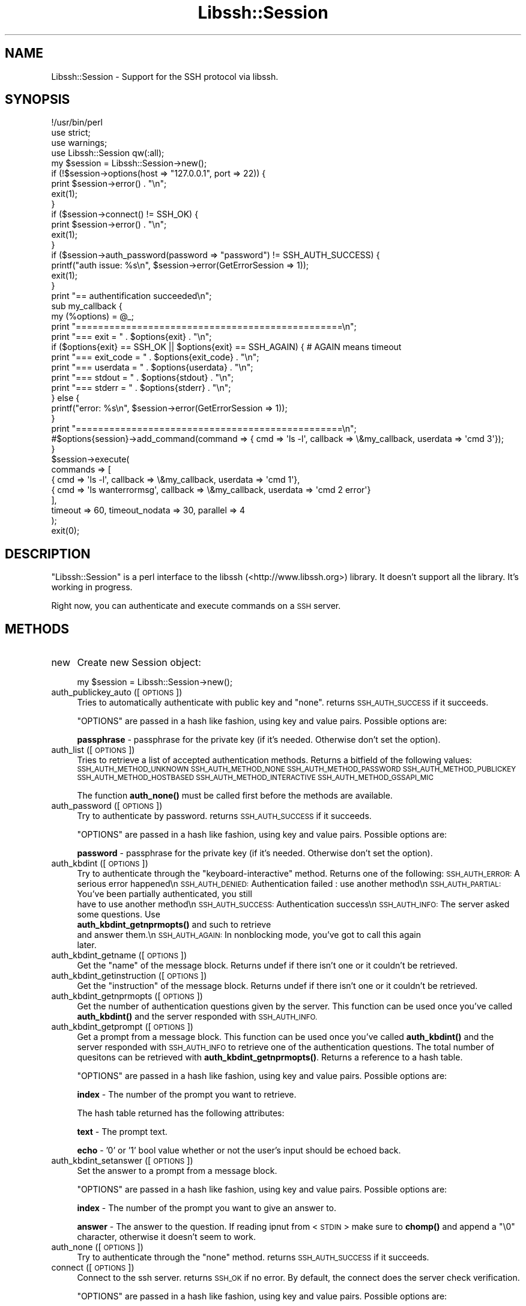 .\" Automatically generated by Pod::Man 4.10 (Pod::Simple 3.43)
.\"
.\" Standard preamble:
.\" ========================================================================
.de Sp \" Vertical space (when we can't use .PP)
.if t .sp .5v
.if n .sp
..
.de Vb \" Begin verbatim text
.ft CW
.nf
.ne \\$1
..
.de Ve \" End verbatim text
.ft R
.fi
..
.\" Set up some character translations and predefined strings.  \*(-- will
.\" give an unbreakable dash, \*(PI will give pi, \*(L" will give a left
.\" double quote, and \*(R" will give a right double quote.  \*(C+ will
.\" give a nicer C++.  Capital omega is used to do unbreakable dashes and
.\" therefore won't be available.  \*(C` and \*(C' expand to `' in nroff,
.\" nothing in troff, for use with C<>.
.tr \(*W-
.ds C+ C\v'-.1v'\h'-1p'\s-2+\h'-1p'+\s0\v'.1v'\h'-1p'
.ie n \{\
.    ds -- \(*W-
.    ds PI pi
.    if (\n(.H=4u)&(1m=24u) .ds -- \(*W\h'-12u'\(*W\h'-12u'-\" diablo 10 pitch
.    if (\n(.H=4u)&(1m=20u) .ds -- \(*W\h'-12u'\(*W\h'-8u'-\"  diablo 12 pitch
.    ds L" ""
.    ds R" ""
.    ds C` ""
.    ds C' ""
'br\}
.el\{\
.    ds -- \|\(em\|
.    ds PI \(*p
.    ds L" ``
.    ds R" ''
.    ds C`
.    ds C'
'br\}
.\"
.\" Escape single quotes in literal strings from groff's Unicode transform.
.ie \n(.g .ds Aq \(aq
.el       .ds Aq '
.\"
.\" If the F register is >0, we'll generate index entries on stderr for
.\" titles (.TH), headers (.SH), subsections (.SS), items (.Ip), and index
.\" entries marked with X<> in POD.  Of course, you'll have to process the
.\" output yourself in some meaningful fashion.
.\"
.\" Avoid warning from groff about undefined register 'F'.
.de IX
..
.nr rF 0
.if \n(.g .if rF .nr rF 1
.if (\n(rF:(\n(.g==0)) \{\
.    if \nF \{\
.        de IX
.        tm Index:\\$1\t\\n%\t"\\$2"
..
.        if !\nF==2 \{\
.            nr % 0
.            nr F 2
.        \}
.    \}
.\}
.rr rF
.\" ========================================================================
.\"
.IX Title "Libssh::Session 3pm"
.TH Libssh::Session 3pm "2021-09-12" "perl v5.28.1" "User Contributed Perl Documentation"
.\" For nroff, turn off justification.  Always turn off hyphenation; it makes
.\" way too many mistakes in technical documents.
.if n .ad l
.nh
.SH "NAME"
Libssh::Session \- Support for the SSH protocol via libssh.
.SH "SYNOPSIS"
.IX Header "SYNOPSIS"
.Vb 1
\&  !/usr/bin/perl
\&
\&  use strict;
\&  use warnings;
\&  use Libssh::Session qw(:all);
\&
\&  my $session = Libssh::Session\->new();
\&  if (!$session\->options(host => "127.0.0.1", port => 22)) {
\&    print $session\->error() . "\en";
\&    exit(1);
\&  }
\&
\&  if ($session\->connect() != SSH_OK) {
\&    print $session\->error() . "\en";
\&    exit(1);
\&  }
\&  
\&  if ($session\->auth_password(password => "password") != SSH_AUTH_SUCCESS) {
\&    printf("auth issue: %s\en", $session\->error(GetErrorSession => 1));
\&    exit(1);
\&  }
\&
\&  print "== authentification succeeded\en";
\&  
\&  sub my_callback {
\&    my (%options) = @_;
\&    
\&    print "================================================\en";
\&    print "=== exit = " . $options{exit} . "\en";
\&    if ($options{exit} == SSH_OK || $options{exit} == SSH_AGAIN) { # AGAIN means timeout
\&        print "=== exit_code = " . $options{exit_code} . "\en";
\&        print "=== userdata = " . $options{userdata} . "\en";
\&        print "=== stdout = " . $options{stdout} . "\en";
\&        print "=== stderr = " . $options{stderr} . "\en";
\&    } else {
\&        printf("error: %s\en", $session\->error(GetErrorSession => 1));
\&    }
\&    print "================================================\en";
\&    
\&    #$options{session}\->add_command(command => { cmd => \*(Aqls \-l\*(Aq, callback => \e&my_callback, userdata => \*(Aqcmd 3\*(Aq});
\&  }
\&
\&  $session\->execute(
\&    commands => [ 
\&        { cmd => \*(Aqls \-l\*(Aq, callback => \e&my_callback, userdata => \*(Aqcmd 1\*(Aq},
\&        { cmd => \*(Aqls wanterrormsg\*(Aq, callback => \e&my_callback, userdata => \*(Aqcmd 2 error\*(Aq}
\&    ],
\&    timeout => 60, timeout_nodata => 30, parallel => 4
\&  );
\&  exit(0);
.Ve
.SH "DESCRIPTION"
.IX Header "DESCRIPTION"
\&\f(CW\*(C`Libssh::Session\*(C'\fR is a perl interface to the libssh (<http://www.libssh.org>)
library. It doesn't support all the library. It's working in progress.
.PP
Right now, you can authenticate and execute commands on a \s-1SSH\s0 server.
.SH "METHODS"
.IX Header "METHODS"
.IP "new" 4
.IX Item "new"
Create new Session object:
.Sp
.Vb 1
\&    my $session = Libssh::Session\->new();
.Ve
.IP "auth_publickey_auto ([ \s-1OPTIONS\s0 ])" 4
.IX Item "auth_publickey_auto ([ OPTIONS ])"
Tries to automatically authenticate with public key and \*(L"none\*(R". returns \s-1SSH_AUTH_SUCCESS\s0 if it succeeds.
.Sp
\&\f(CW\*(C`OPTIONS\*(C'\fR are passed in a hash like fashion, using key and value pairs. Possible options are:
.Sp
\&\fBpassphrase\fR \- passphrase for the private key (if it's needed. Otherwise don't set the option).
.IP "auth_list ([ \s-1OPTIONS\s0 ])" 4
.IX Item "auth_list ([ OPTIONS ])"
Tries to retrieve a list of accepted authentication methods. Returns a bitfield of the following values:
\&\s-1SSH_AUTH_METHOD_UNKNOWN
SSH_AUTH_METHOD_NONE
SSH_AUTH_METHOD_PASSWORD
SSH_AUTH_METHOD_PUBLICKEY
SSH_AUTH_METHOD_HOSTBASED
SSH_AUTH_METHOD_INTERACTIVE
SSH_AUTH_METHOD_GSSAPI_MIC\s0
.Sp
The function \fBauth_none()\fR must be called first before the methods are available.
.IP "auth_password ([ \s-1OPTIONS\s0 ])" 4
.IX Item "auth_password ([ OPTIONS ])"
Try to authenticate by password. returns \s-1SSH_AUTH_SUCCESS\s0 if it succeeds.
.Sp
\&\f(CW\*(C`OPTIONS\*(C'\fR are passed in a hash like fashion, using key and value pairs. Possible options are:
.Sp
\&\fBpassword\fR \- passphrase for the private key (if it's needed. Otherwise don't set the option).
.IP "auth_kbdint ([ \s-1OPTIONS\s0 ])" 4
.IX Item "auth_kbdint ([ OPTIONS ])"
Try to authenticate through the \*(L"keyboard-interactive\*(R" method. Returns one of the following:
\&\s-1SSH_AUTH_ERROR:\s0   A serious error happened\en
\&\s-1SSH_AUTH_DENIED:\s0  Authentication failed : use another method\en
\&\s-1SSH_AUTH_PARTIAL:\s0 You've been partially authenticated, you still
                  have to use another method\en
\&\s-1SSH_AUTH_SUCCESS:\s0 Authentication success\en
\&\s-1SSH_AUTH_INFO:\s0    The server asked some questions. Use
                  \fBauth_kbdint_getnprmopts()\fR and such to retrieve
                  and answer them.\en
\&\s-1SSH_AUTH_AGAIN:\s0   In nonblocking mode, you've got to call this again
                  later.
.IP "auth_kbdint_getname ([ \s-1OPTIONS\s0 ])" 4
.IX Item "auth_kbdint_getname ([ OPTIONS ])"
Get the \*(L"name\*(R" of the message block. Returns undef if there isn't one or it couldn't be retrieved.
.IP "auth_kbdint_getinstruction ([ \s-1OPTIONS\s0 ])" 4
.IX Item "auth_kbdint_getinstruction ([ OPTIONS ])"
Get the \*(L"instruction\*(R" of the message block. Returns undef if there isn't one or it couldn't be retrieved.
.IP "auth_kbdint_getnprmopts ([ \s-1OPTIONS\s0 ])" 4
.IX Item "auth_kbdint_getnprmopts ([ OPTIONS ])"
Get the number of authentication questions given by the server. This function can be used once you've called \fBauth_kbdint()\fR and the server responded with \s-1SSH_AUTH_INFO.\s0
.IP "auth_kbdint_getprompt ([ \s-1OPTIONS\s0 ])" 4
.IX Item "auth_kbdint_getprompt ([ OPTIONS ])"
Get a prompt from a message block. This function can be used once you've called \fBauth_kbdint()\fR and the server responded with \s-1SSH_AUTH_INFO\s0 to retrieve one of the authentication questions. The total number of quesitons can be retrieved with \fBauth_kbdint_getnprmopts()\fR. Returns a reference to a hash table.
.Sp
\&\f(CW\*(C`OPTIONS\*(C'\fR are passed in a hash like fashion, using key and value pairs. Possible options are:
.Sp
\&\fBindex\fR \- The number of the prompt you want to retrieve.
.Sp
The hash table returned has the following attributes:
.Sp
\&\fBtext\fR \- The prompt text.
.Sp
\&\fBecho\fR \- '0' or '1' bool value whether or not the user's input should be echoed back.
.IP "auth_kbdint_setanswer ([ \s-1OPTIONS\s0 ])" 4
.IX Item "auth_kbdint_setanswer ([ OPTIONS ])"
Set the answer to a prompt from a message block.
.Sp
\&\f(CW\*(C`OPTIONS\*(C'\fR are passed in a hash like fashion, using key and value pairs. Possible options are:
.Sp
\&\fBindex\fR \- The number of the prompt you want to give an answer to.
.Sp
\&\fBanswer\fR \- The answer to the question. If reading ipnut from <\s-1STDIN\s0> make sure to \fBchomp()\fR and append a \*(L"\e0\*(R" character, otherwise it doesn't seem to work.
.IP "auth_none ([ \s-1OPTIONS\s0 ])" 4
.IX Item "auth_none ([ OPTIONS ])"
Try to authenticate through the \*(L"none\*(R" method. returns \s-1SSH_AUTH_SUCCESS\s0 if it succeeds.
.IP "connect ([ \s-1OPTIONS\s0 ])" 4
.IX Item "connect ([ OPTIONS ])"
Connect to the ssh server. returns \s-1SSH_OK\s0 if no error.
By default, the connect does the server check verification.
.Sp
\&\f(CW\*(C`OPTIONS\*(C'\fR are passed in a hash like fashion, using key and value pairs. Possible options are:
.Sp
\&\fBconnect_only\fR \- Set the value to '1' if you want to do the server check verification yourself.
.Sp
\&\fBSkipKeyProblem\fR \- Returns \s-1SSH_OK\s0 even if there is a problem (server known changed or server found other) with the ssh server (set by default. Set '0' to disable).
.IP "disconnect ()" 4
.IX Item "disconnect ()"
Disconnect from a session. The session can then be reused to open a new session.
.Sp
The method take care of the current open channels.
.Sp
\&\fBWarning\fR: in many case, you should let the destructor do it!
.IP "execute_simple ([ \s-1OPTIONS\s0 ])" 4
.IX Item "execute_simple ([ OPTIONS ])"
Execute a single command. Returns a reference to a hash table.
.Sp
\&\f(CW\*(C`OPTIONS\*(C'\fR are passed in a hash like fashion, using key and value pairs. Possible options are:
.Sp
\&\fBcmd\fR \- The command to execute.
.Sp
\&\fBtimeout\fR \- Set the timeout in seconds for the global command execution (By default: 300).
.Sp
\&\fBtimeout_nodata\fR \- Set the timeout in seconds for no data received (By default: 120).
.Sp
The hash table returned has the following attributes:
.Sp
\&\fBexit\fR \- \s-1SSH_ERROR\s0 in case of failure. \s-1SSH_AGAIN\s0 in case of timeout. \s-1SSH_OK\s0 otherwise.
.Sp
\&\fBexit_code\fR \- The exit code of the command executed. undef when timeout.
.Sp
\&\fBstdout\fR \- The stdout of the executed command.
.Sp
\&\fBstderr\fR \- The stderr of the executed command.
.IP "execute ([ \s-1OPTIONS\s0 ])" 4
.IX Item "execute ([ OPTIONS ])"
Execute multiple commands. If an error occured, please look how to handle it with the callback functions.
.Sp
\&\f(CW\*(C`OPTIONS\*(C'\fR are passed in a hash like fashion, using key and value pairs. Possible options are:
.Sp
\&\fBcommands\fR \- Reference to an array of hashes.
.Sp
\&\fBtimeout\fR \- Set the timeout in seconds for the global command execution (By default: 300). Each command has its own timeout.
.Sp
\&\fBtimeout_nodata\fR \- Set the timeout in seconds for no data received (By default: 120). Each command has its own timeout.
.Sp
\&\fBparallel\fR \- Set the number of parallel commands launched (By default: 4).
.Sp
\&\fBWarning\fR: Execution times of callbacks count in timeout! Maybe you should save the datas and manages after the execute function.
.Sp
Look the example above to see how to set the array for \fBcommands\fR.
.IP "error ( )" 4
.IX Item "error ( )"
Returns the last error message. returns undef if no error.
.IP "get_publickey_hash ([ \s-1OPTIONS\s0 ])" 4
.IX Item "get_publickey_hash ([ OPTIONS ])"
Get a hash of the public key. If an error occured, undef is returned.
.Sp
\&\f(CW\*(C`OPTIONS\*(C'\fR are passed in a hash like fashion, using key and value pairs. Possible options are:
.Sp
\&\fBType\fR \- Hash type to used. Default: \s-1SSH_PUBLICKEY_HASH_SHA1.\s0 Can be: \s-1SSH_PUBLICKEY_HASH_MD5.\s0
.IP "get_server_publickey ( )" 4
.IX Item "get_server_publickey ( )"
Returns the server public key. If an error occured, undef is returned.
.Sp
\&\fBWarning\fR: should be used if you know what are you doing!
.IP "options ([ \s-1OPTIONS\s0 ])" 4
.IX Item "options ([ OPTIONS ])"
Set options for the ssh session. If an error occured, != \s-1SSH_OK\s0 is returned.
.Sp
\&\f(CW\*(C`OPTIONS\*(C'\fR are passed in a hash like fashion, using key and value pairs. Possible options are:
.Sp
\&\fBHost\fR \- The hostname or ip address to connect to.
.Sp
\&\fBUser\fR \- The username for authentication.
.Sp
\&\fBPort\fR \- The port to connect to.
.Sp
\&\fBTimeout\fR \- Set a timeout for the connection in seconds.
.Sp
\&\fBLogVerbosity\fR \- Set the session logging verbosity (can be: \s-1SSH_LOG_NOLOG, SSH_LOG_RARE,...\s0)
.Sp
\&\fBSshDir\fR \- Set the ssh directory. The ssh directory is used for files like known_hosts and identity (private and public key). It may include \*(L"%s\*(R" which will be replaced by the user home directory.
.Sp
\&\fBKnownHosts\fR \- Set the known hosts file name.
.Sp
\&\fBIdentity\fR \- Set the identity file name (By default identity, id_dsa and id_rsa are checked).
.Sp
\&\fBRaiseError\fR \- Die if there is an error (By default: 0).
.Sp
\&\fBPrintError\fR \- print in stdout if there is an error (By default: 0).
.SH "LICENSE"
.IX Header "LICENSE"
This library is licensed under the Apache License 2.0. Details of this license can be found within the '\s-1LICENSE\s0' text file
.SH "AUTHOR"
.IX Header "AUTHOR"
Quentin Garnier <qgarnier@centreon.com>
